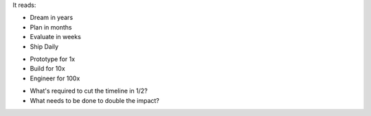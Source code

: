 .. title: Dream in Years, Ship Daily
.. slug: dream-in-years-ship-daily
.. date: 2018-01-03 11:23:21 UTC+08:00
.. tags: twitter, planning, strategy, execution
.. category: 
.. link: 
.. description: 
.. type: micro

.. raw:: html

  <blockquote class="twitter-tweet" data-lang="en"><p lang="en" dir="ltr">The card I&#39;ve carried in my notebook<a href="https://twitter.com/hashtag/YesWeCan?src=hash&amp;ref_src=twsrc%5Etfw">#YesWeCan</a> <a href="https://t.co/0XsDwdRWQw">pic.twitter.com/0XsDwdRWQw</a></p>&mdash; DJ Patil (NARA) (@DJ44) <a href="https://twitter.com/DJ44/status/819316928623902720?ref_src=twsrc%5Etfw">January 11, 2017</a></blockquote>
  <script async src="https://platform.twitter.com/widgets.js" charset="utf-8"></script>

It reads:

- Dream in years
- Plan in months
- Evaluate in weeks
- Ship Daily

..

- Prototype for 1x
- Build for 10x
- Engineer for 100x

..

- What's required to cut the timeline in 1/2?
- What needs to be done to double the impact?

